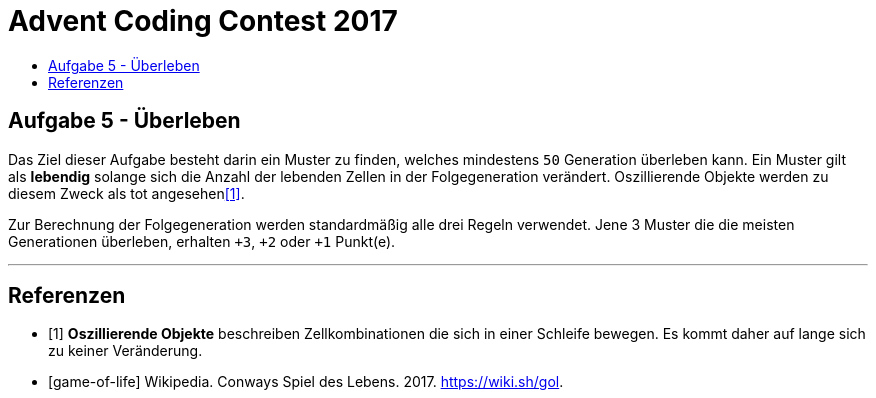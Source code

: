 = Advent Coding Contest 2017
:toc:
:toc-title:
:toclevels: 3
:nofooter:

== Aufgabe 5 - Überleben
Das Ziel dieser Aufgabe besteht darin ein Muster zu finden, welches mindestens `50` Generation überleben kann. Ein Muster gilt als **lebendig** solange sich die Anzahl der lebenden Zellen in der Folgegeneration verändert. Oszillierende Objekte werden zu diesem Zweck als tot angesehen<<1>>.

Zur Berechnung der Folgegeneration werden standardmäßig alle drei Regeln verwendet.
Jene 3 Muster die die meisten Generationen überleben, erhalten `+3`, `+2` oder `+1` Punkt(e).

'''

[bibliography]
== Referenzen
* [1] **Oszillierende Objekte** beschreiben Zellkombinationen die sich in einer Schleife bewegen. Es kommt daher auf lange sich zu keiner Veränderung.
* [game-of-life] Wikipedia. Conways Spiel des Lebens. 2017. https://wiki.sh/gol.
